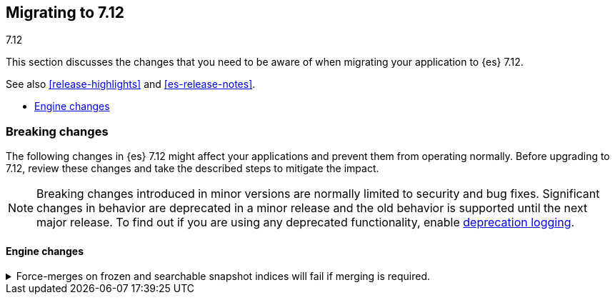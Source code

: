 [[migrating-7.12]]
== Migrating to 7.12
++++
<titleabbrev>7.12</titleabbrev>
++++

This section discusses the changes that you need to be aware of when migrating
your application to {es} 7.12.

See also <<release-highlights>> and <<es-release-notes>>.

* <<breaking_712_engine_changes>>

//NOTE: The notable-breaking-changes tagged regions are re-used in the
//Installation and Upgrade Guide

//tag::notable-breaking-changes[]

[discrete]
[[breaking-changes-7.12]]
=== Breaking changes

The following changes in {es} 7.12 might affect your applications
and prevent them from operating normally.
Before upgrading to 7.12, review these changes and take the described steps
to mitigate the impact.

NOTE: Breaking changes introduced in minor versions are
normally limited to security and bug fixes.
Significant changes in behavior are deprecated in a minor release and
the old behavior is supported until the next major release.
To find out if you are using any deprecated functionality,
enable <<deprecation-logging, deprecation logging>>.

[discrete]
[[breaking_712_engine_changes]]
==== Engine changes

[[breaking_712_engine_forcemerge_change]]
.Force-merges on frozen and searchable snapshot indices will fail if merging is required.
[%collapsible]
====
*Details* +
In earlier versions a force-merge on a frozen index or a searchable snapshot
index would incorrectly yield a successful response without performing the
requested merge. This bug is fixed in version 7.12: from this version onwards a
force-merge on these immutable indices will fail if the requested merge is not
a no-op.
====

////
[discrete]
[[deprecated-7.11]]
=== Deprecations

The following functionality has been deprecated in {es} 7.10
and will be removed in 8.0
While this won't have an immediate impact on your applications,
we strongly encourage you take the described steps to update your code
after upgrading to 7.10.

NOTE: Significant changes in behavior are deprecated in a minor release and
the old behavior is supported until the next major release.
To find out if you are using any deprecated functionality,
enable <<deprecation-logging, deprecation logging>>.

////
